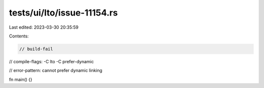 tests/ui/lto/issue-11154.rs
===========================

Last edited: 2023-03-30 20:35:59

Contents:

.. code-block:: rs

    // build-fail
// compile-flags: -C lto -C prefer-dynamic

// error-pattern: cannot prefer dynamic linking

fn main() {}


